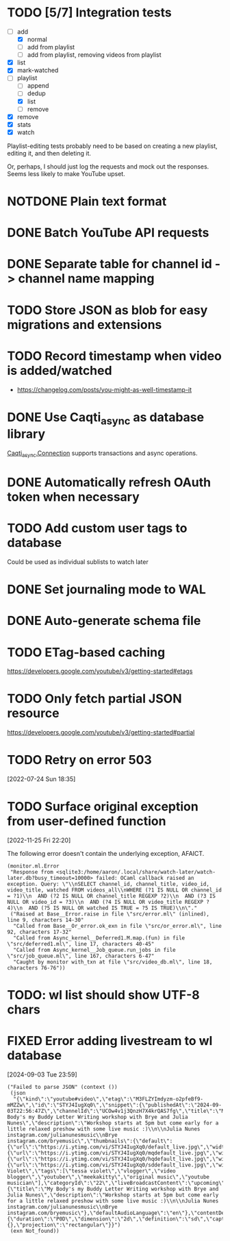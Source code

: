:PROPERTIES:
:CATEGORY: watch-later
:END:
* TODO [5/7] Integration tests
:LOGBOOK:
CLOCK: [2021-02-28 Sun 01:01]--[2021-02-28 Sun 01:06] =>  0:05
CLOCK: [2021-02-27 Sat 23:09]--[2021-02-28 Sun 00:59] =>  1:50
:END:
- [-] add
  - [X] normal
  - [ ] add from playlist
  - [ ] add from playlist, removing videos from playlist
- [X] list
- [X] mark-watched
- [-] playlist
  - [ ] append
  - [ ] dedup
  - [X] list
  - [ ] remove
- [X] remove
- [X] stats
- [X] watch

Playlist-editing tests probably need to be based on creating a new
playlist, editing it, and then deleting it.

Or, perhaps, I should just log the requests and mock out the
responses.  Seems less likely to make YouTube upset.
* NOTDONE Plain text format
CLOSED: [2021-08-15 Sun 17:15]
* DONE Batch YouTube API requests
CLOSED: [2021-02-16 Tue 00:00]
:LOGBOOK:
CLOCK: [2021-02-15 Mon 22:45]--[2021-02-16 Tue 00:00] =>  1:15
CLOCK: [2021-02-09 Tue 22:05]--[2021-02-09 Tue 23:00] =>  0:55
:END:
* DONE Separate table for channel id -> channel name mapping
CLOSED: [2021-01-24 Sun 16:30]
* TODO Store JSON as blob for easy migrations and extensions
* TODO Record timestamp when video is added/watched
- https://changelog.com/posts/you-might-as-well-timestamp-it
* DONE Use Caqti_async as database library
CLOSED: [2021-01-24 Sun 02:49]
:LOGBOOK:
CLOCK: [2021-01-22 Fri 16:15]--[2021-01-22 Fri 19:03] =>  2:48
:END:
[[https://paurkedal.github.io/ocaml-caqti/caqti-async/Caqti_async/module-type-CONNECTION/index.html][Caqti_async.Connection]] supports transactions and async operations.
* DONE Automatically refresh OAuth token when necessary
CLOSED: [2021-01-22 Fri 19:05]
* TODO Add custom user tags to database
Could be used as individual sublists to watch later
* DONE Set journaling mode to WAL
CLOSED: [2021-02-18 Thu 00:49]
* DONE Auto-generate schema file
CLOSED: [2021-02-18 Thu 00:29]
:LOGBOOK:
CLOCK: [2021-02-17 Wed 23:41]--[2021-02-18 Thu 00:29] =>  0:48
:END:
* TODO ETag-based caching
https://developers.google.com/youtube/v3/getting-started#etags
* TODO Only fetch partial JSON resource
https://developers.google.com/youtube/v3/getting-started#partial
* TODO Retry on error 503
[2022-07-24 Sun 18:35]
* TODO Surface original exception from user-defined function
[2022-11-25 Fri 22:20]

The following error doesn't contain the underlying exception, AFAICT.

#+begin_example
  (monitor.ml.Error
   "Response from <sqlite3:/home/aaron/.local/share/watch-later/watch-later.db?busy_timeout=10000> failed: OCaml callback raised an exception. Query: \"\\nSELECT channel_id, channel_title, video_id, video_title, watched FROM videos_all\\nWHERE (?1 IS NULL OR channel_id = ?1)\\n  AND (?2 IS NULL OR channel_title REGEXP ?2)\\n  AND (?3 IS NULL OR video_id = ?3)\\n  AND (?4 IS NULL OR video_title REGEXP ?4)\\n  AND (?5 IS NULL OR watched IS TRUE = ?5 IS TRUE)\\n\"."
   ("Raised at Base__Error.raise in file \"src/error.ml\" (inlined), line 9, characters 14-30"
    "Called from Base__Or_error.ok_exn in file \"src/or_error.ml\", line 92, characters 17-32"
    "Called from Async_kernel__Deferred1.M.map.(fun) in file \"src/deferred1.ml\", line 17, characters 40-45"
    "Called from Async_kernel__Job_queue.run_jobs in file \"src/job_queue.ml\", line 167, characters 6-47"
    "Caught by monitor with_txn at file \"src/video_db.ml\", line 18, characters 76-76"))
#+end_example
* TODO: wl list should show UTF-8 chars
* FIXED Error adding livestream to wl database
CLOSED: [2024-09-03 Tue 23:59]
:LOGBOOK:
- State "FIXED"      from "BUG"        [2024-09-03 Tue 23:59]
CLOCK: [2024-09-04 Wed 01:13]--[2024-09-04 Wed 01:17] =>  0:04
:END:
[2024-09-03 Tue 23:59]

#+begin_example
  ("Failed to parse JSON" (context ())
   (json
    "{\"kind\":\"youtube#video\",\"etag\":\"M3FLZYImdyzm-o2pfeBf9-mMZZw\",\"id\":\"STYJ4IugXq0\",\"snippet\":{\"publishedAt\":\"2024-09-03T22:56:47Z\",\"channelId\":\"UCOw4v1j3QnzH7X4krQAS7fg\",\"title\":\"My Body's my Buddy Letter Writing workshop with Brye and Julia Nunes\",\"description\":\"Workshop starts at 5pm but come early for a little relaxed preshow with some live music :)\\n\\nJulia Nunes instagram.com/julianunesmusic\\nBrye instagram.com/bryemusic\",\"thumbnails\":{\"default\":{\"url\":\"https://i.ytimg.com/vi/STYJ4IugXq0/default_live.jpg\",\"width\":120,\"height\":90},\"medium\":{\"url\":\"https://i.ytimg.com/vi/STYJ4IugXq0/mqdefault_live.jpg\",\"width\":320,\"height\":180},\"high\":{\"url\":\"https://i.ytimg.com/vi/STYJ4IugXq0/hqdefault_live.jpg\",\"width\":480,\"height\":360},\"standard\":{\"url\":\"https://i.ytimg.com/vi/STYJ4IugXq0/sddefault_live.jpg\",\"width\":640,\"height\":480}},\"channelTitle\":\"Tessa Violet\",\"tags\":[\"tessa violet\",\"vlogger\",\"video blogger\",\"youtuber\",\"meekakitty\",\"original music\",\"youtube musician\"],\"categoryId\":\"22\",\"liveBroadcastContent\":\"upcoming\",\"localized\":{\"title\":\"My Body's my Buddy Letter Writing workshop with Brye and Julia Nunes\",\"description\":\"Workshop starts at 5pm but come early for a little relaxed preshow with some live music :)\\n\\nJulia Nunes instagram.com/julianunesmusic\\nBrye instagram.com/bryemusic\"},\"defaultAudioLanguage\":\"en\"},\"contentDetails\":{\"duration\":\"P0D\",\"dimension\":\"2d\",\"definition\":\"sd\",\"caption\":\"false\",\"licensedContent\":false,\"contentRating\":{},\"projection\":\"rectangular\"}}")
   (exn Not_found))
#+end_example
